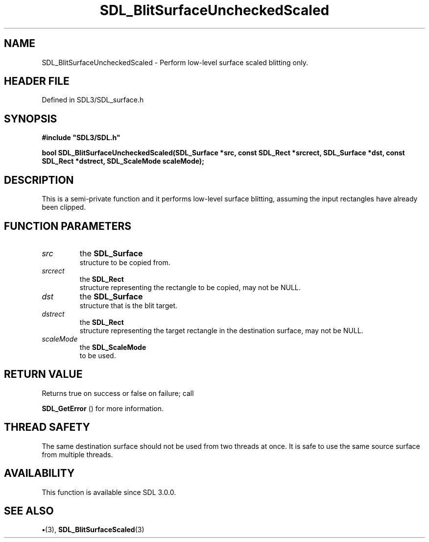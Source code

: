 .\" This manpage content is licensed under Creative Commons
.\"  Attribution 4.0 International (CC BY 4.0)
.\"   https://creativecommons.org/licenses/by/4.0/
.\" This manpage was generated from SDL's wiki page for SDL_BlitSurfaceUncheckedScaled:
.\"   https://wiki.libsdl.org/SDL_BlitSurfaceUncheckedScaled
.\" Generated with SDL/build-scripts/wikiheaders.pl
.\"  revision SDL-preview-3.1.3
.\" Please report issues in this manpage's content at:
.\"   https://github.com/libsdl-org/sdlwiki/issues/new
.\" Please report issues in the generation of this manpage from the wiki at:
.\"   https://github.com/libsdl-org/SDL/issues/new?title=Misgenerated%20manpage%20for%20SDL_BlitSurfaceUncheckedScaled
.\" SDL can be found at https://libsdl.org/
.de URL
\$2 \(laURL: \$1 \(ra\$3
..
.if \n[.g] .mso www.tmac
.TH SDL_BlitSurfaceUncheckedScaled 3 "SDL 3.1.3" "Simple Directmedia Layer" "SDL3 FUNCTIONS"
.SH NAME
SDL_BlitSurfaceUncheckedScaled \- Perform low-level surface scaled blitting only\[char46]
.SH HEADER FILE
Defined in SDL3/SDL_surface\[char46]h

.SH SYNOPSIS
.nf
.B #include \(dqSDL3/SDL.h\(dq
.PP
.BI "bool SDL_BlitSurfaceUncheckedScaled(SDL_Surface *src, const SDL_Rect *srcrect, SDL_Surface *dst, const SDL_Rect *dstrect, SDL_ScaleMode scaleMode);
.fi
.SH DESCRIPTION
This is a semi-private function and it performs low-level surface blitting,
assuming the input rectangles have already been clipped\[char46]

.SH FUNCTION PARAMETERS
.TP
.I src
the 
.BR SDL_Surface
 structure to be copied from\[char46]
.TP
.I srcrect
the 
.BR SDL_Rect
 structure representing the rectangle to be copied, may not be NULL\[char46]
.TP
.I dst
the 
.BR SDL_Surface
 structure that is the blit target\[char46]
.TP
.I dstrect
the 
.BR SDL_Rect
 structure representing the target rectangle in the destination surface, may not be NULL\[char46]
.TP
.I scaleMode
the 
.BR SDL_ScaleMode
 to be used\[char46]
.SH RETURN VALUE
Returns true on success or false on failure; call

.BR SDL_GetError
() for more information\[char46]

.SH THREAD SAFETY
The same destination surface should not be used from two threads at once\[char46]
It is safe to use the same source surface from multiple threads\[char46]

.SH AVAILABILITY
This function is available since SDL 3\[char46]0\[char46]0\[char46]

.SH SEE ALSO
.BR \(bu (3),
.BR SDL_BlitSurfaceScaled (3)
